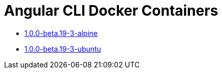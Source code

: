 = Angular CLI Docker Containers

* https://github.com/alejandroSuch/angular-cli/tree/master/1.0.0-beta.19-3/alpine[1.0.0-beta.19-3-alpine]
* https://github.com/alejandroSuch/angular-cli/blob/master/1.0.0-beta.19-3/ubuntu[1.0.0-beta.19-3-ubuntu]
